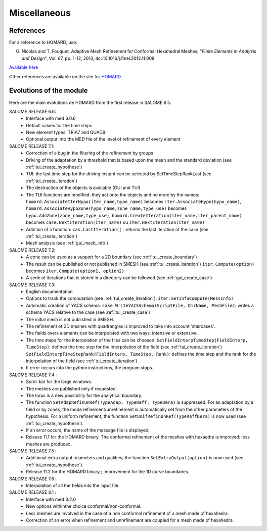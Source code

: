 .. _divers:

Miscellaneous
#############

References
**********
.. index:: single: reference

For a reference to HOMARD, use:

G. Nicolas and T. Fouquet, Adaptive Mesh Refinement for Conformal Hexahedral Meshes, "*Finite Elements in Analysis and Design*", Vol. 67, pp. 1-12, 2013, doi:10.1016/j.finel.2012.11.008

`Available here <http://dx.doi.org/10.1016/j.finel.2012.11.008>`_

Other references are available on the site for `HOMARD <http://www.code-aster.org/outils/homard/en/divers.html>`_

Evolutions of the module
************************
.. index:: single: evolution

Here are the main evolutions de HOMARD from the first release in SALOME 6.5.

SALOME RELEASE 6.6:
    - Interface with med 3.0.6
    - Default values for the time steps
    - New element types: TRIA7 and QUAD9
    - Optional output into the MED file of the level of refinement of every element

SALOME RELEASE 7.1:
    - Correction of a bug in the filtering of the refinement by groups
    - Driving of the adaptation by a threshold that is based upon the mean and the standard deviation (see :ref:`tui_create_hypothese`)
    - TUI: the last time step for the driving instant can be selected by SetTimeStepRankLast (see :ref:`tui_create_iteration`)
    - The destruction of the objects is available (GUI and TUI)
    - The TUI functions are modified: they act onto the objects and no more by the names:
      ``homard.AssociateIterHypo(iter_name,hypo_name)`` becomes ``iter.AssociateHypo(hypo_name)``, ``homard.AssociateHypoZone(hypo_name,zone_name,type_use)`` becomes ``hypo.AddZone(zone_name,type_use)``, ``homard.CreateIteration(iter_name,iter_parent_name)`` becomes ``case.NextIteration(iter_name)`` ou ``iter.NextIteration(iter_name)``
    - Addition of a function:
      ``cas.LastIteration()`` : returns the last iteration of the case (see :ref:`tui_create_iteration`)
    - Mesh analysis (see :ref:`gui_mesh_info`)

SALOME RELEASE 7.2:
    - A cone can be used as a support for a 2D boundary (see :ref:`tui_create_boundary`)
    - The result can be published or not published in SMESH (see :ref:`tui_create_iteration`)
      ``iter.Compute(option)`` becomes ``iter.Compute(option1, option2)``
    - A serie of iterations that is stored in a directory can be followed (see :ref:`gui_create_case`)

SALOME RELEASE 7.3:
    - English documentation
    - Options to track the computation (see :ref:`tui_create_iteration`): ``iter.SetInfoCompute(MessInfo)``
    - Automatic creation of YACS schema:
      ``case.WriteYACSSchema(ScriptFile, DirName, MeshFile)``: writes a schema YACS relative to the case (see :ref:`tui_create_case`)
    - The initial mesh is not published in SMESH.
    - The refinement of 2D meshes with quadrangles is improved to take into account 'staircases'.
    - The fields overs elements can be interpolated with two ways: intensive or extensive.
    - The time steps for the interpolation of the files can be choosen:
      ``SetFieldInterpTimeStep(FieldInterp, TimeStep)``: defines the time step for the interpolation of the field (see :ref:`tui_create_iteration`)
      ``SetFieldInterpTimeStepRank(FieldInterp, TimeStep, Rank)``: defines the time step and the rank for the interpolation of the field (see :ref:`tui_create_iteration`)
    - If error occurs into the python instructions, the program stops.

SALOME RELEASE 7.4 :
    - Scroll bar for the large windows.
    - The meshes are published only if requested.
    - The torus is a new possibility for the analytical boundary.
    - The function ``SetAdapRefinUnRef(TypeAdap, TypeRaff, TypeDera)`` is suppressed. For an adaptation by a field or by zones, the mode refinement/unrefinement is automatically set from the other parameters of the hypothesis. For a uniform refinement, the function ``SetUnifRefinUnRef(TypeRaffDera)`` is now used (see :ref:`tui_create_hypothese`).
    - If an error occurs, the name of the message file is displayed.
    - Release 11.1 for the HOMARD binary. The conformal refinement of the meshes with hexaedra is improved: less meshes are produced.

SALOME RELEASE 7.5 :
    - Additional extra output: diameters and qualities; the function ``SetExtraOutput(option)`` is now used (see :ref:`tui_create_hypothese`).
    - Release 11.2 for the HOMARD binary ; improvement for the 1D curve boundaries.

SALOME RELEASE 7.6 :
    - Interpolation of all the fields into the input file.

SALOME RELEASE 8.1 :
    - Interface with med 3.2.0
    - New options withinthe choice conformal/non-conformal.
    - Less meshes are involved in the case of a non conformal refinement of a mesh made of hexahedra.
    - Correction of an error when refinement and unrefinement are coupled for a mesh made of hexahedra.


